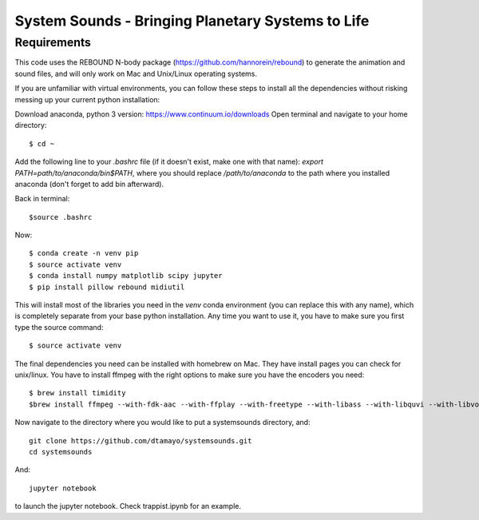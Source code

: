 System Sounds - Bringing Planetary Systems to Life
==================================================

Requirements
------------

This code uses the REBOUND N-body package (https://github.com/hannorein/rebound) to generate the animation and sound files, and will only work on Mac and Unix/Linux operating systems.

If you are unfamiliar with virtual environments, you can follow these steps to install all the dependencies without risking messing up your current python installation:

Download anaconda, python 3 version: https://www.continuum.io/downloads
Open terminal and navigate to your home directory::

    $ cd ~ 

Add the following line to your `.bashrc` file (if it doesn't exist, make one with that name): `export PATH=path/to/anaconda/bin$PATH`, where you should replace `/path/to/anaconda` to the path where you installed anaconda (don't forget to add bin afterward).

Back in terminal::

    $source .bashrc

Now::

    $ conda create -n venv pip
    $ source activate venv
    $ conda install numpy matplotlib scipy jupyter
    $ pip install pillow rebound midiutil

This will install most of the libraries you need in the `venv` conda environment (you can replace this with any name), which is completely separate from your base python installation. Any time you want to use it, you have to make sure you first type the source command::

    $ source activate venv

The final dependencies you need can be installed with homebrew on Mac. They have install pages you can check for unix/linux. You have to install ffmpeg with the right options to make sure you have the encoders you need::

    $ brew install timidity
    $brew install ffmpeg --with-fdk-aac --with-ffplay --with-freetype --with-libass --with-libquvi --with-libvorbis --with-libvpx --with-opus --with-x265

Now navigate to the directory where you would like to put a systemsounds directory, and::

    git clone https://github.com/dtamayo/systemsounds.git
    cd systemsounds

And::

    jupyter notebook

to launch the jupyter notebook. Check trappist.ipynb for an example.
